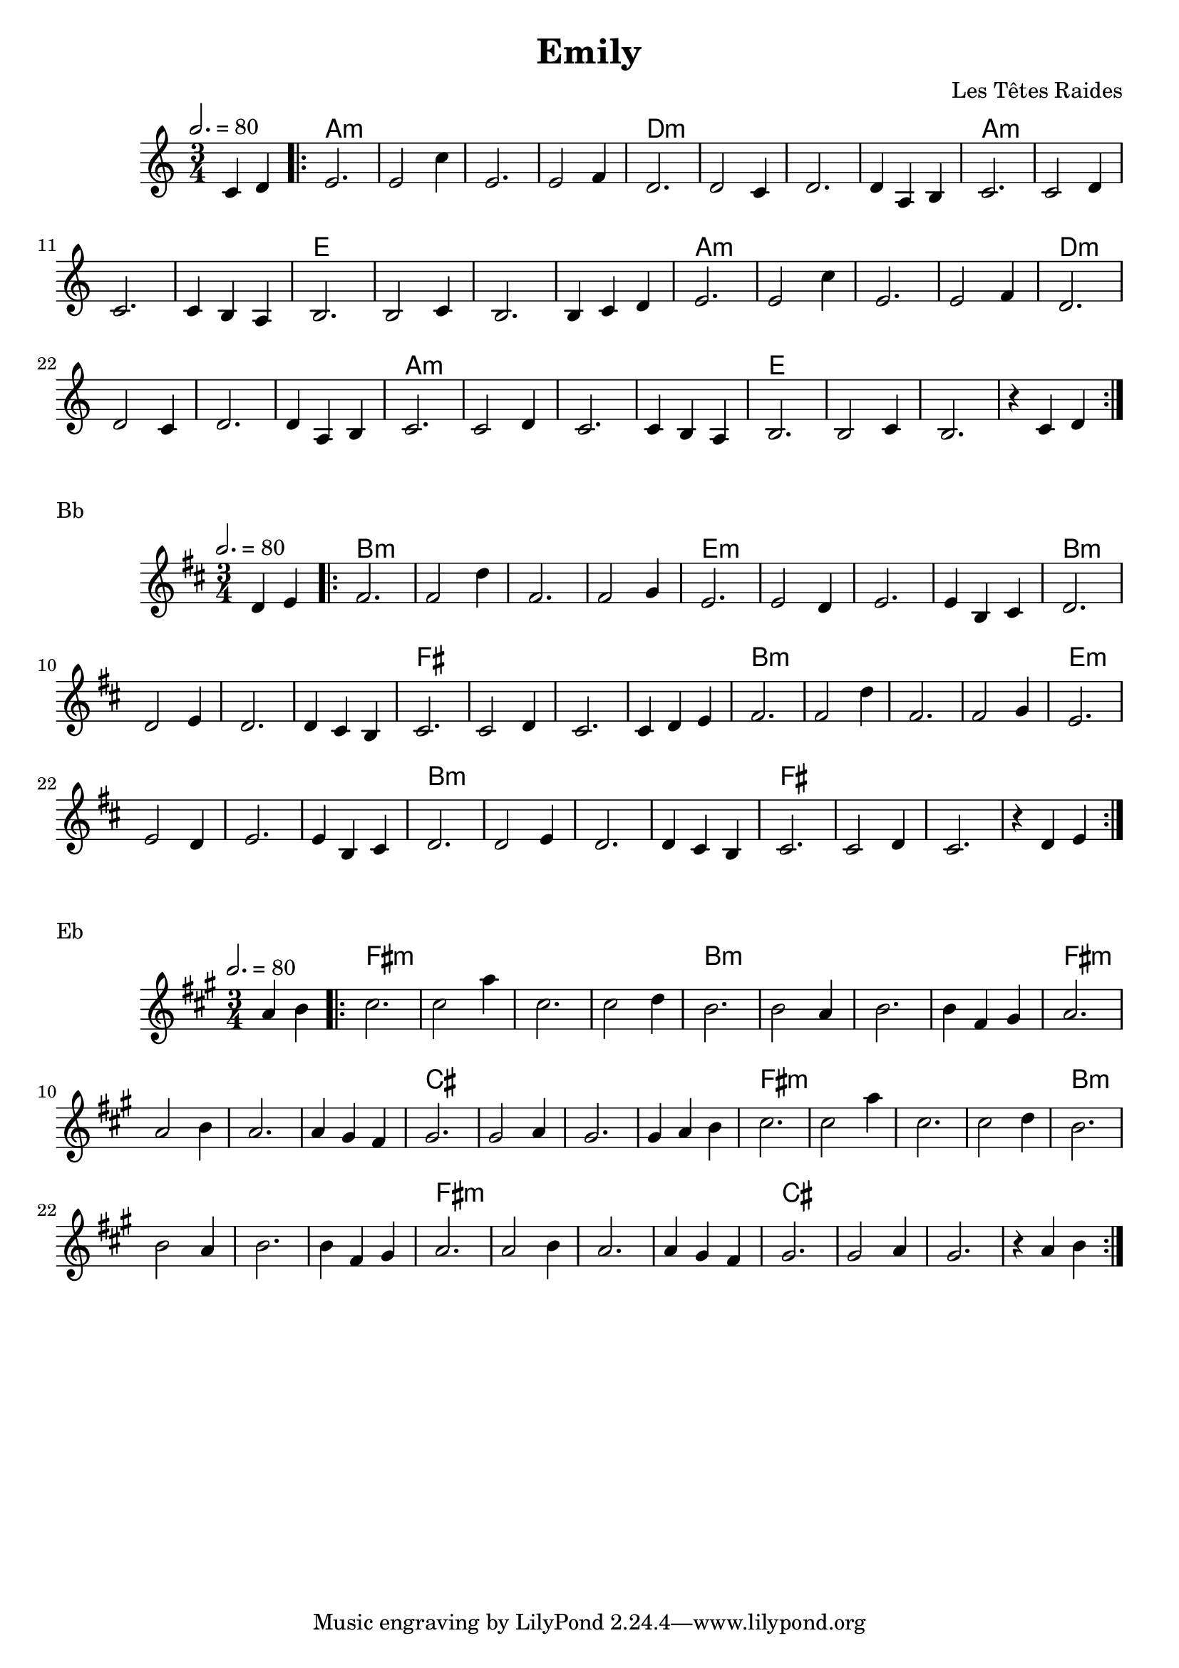 \version "2.22"

\header {
  title = "Emily"
  composer = "Les Têtes Raides"
}

melody = \relative {
  \key c \major
  \time 3/4
  \tempo 2. = 80
  \partial 2 c'4 d |
  \repeat volta 2 { e2. | e2 c'4  | e,2.  | e2 f4 | d2. | d2 c4 | d2.
  d4 a b | c2. | c2 d4 | c2. | c4 b a | b2. | b2 c4 | b2.
  b4 c d | e2. | e2 c'4 | e,2. | e2 f4  | d2. | d2 c4 | d2.
  d4 a b | c2. | c2 d4 | c2. | c4 b a | b2. | b2 c4 | b2. | r4 c d }
}

chordz = \chords {
  \partial 2 s2
  \repeat volta 2 
  { a2.:m s s s d:m s s s a:m s s s e s s s a:m s s s d:m s s s a:m s s s e s s s }
}


\score {
  <<
    \new ChordNames \chordz
    \new Staff \melody
  >>
}
\markup { Bb }
\score {
  \transpose c d
  <<
    \new ChordNames \chordz
    \new Staff \melody
  >>
}
\markup { Eb }
\score {
  \transpose ees c'
  <<
    \new ChordNames \chordz
    \new Staff \melody
  >>
}
\score {
  \unfoldRepeats
  <<
    \new ChordNames \chordz
    \new Staff \melody
  >>
  \midi { }
}

